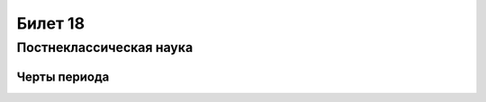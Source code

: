 ========
Билет 18
========

Постнеклассическая наука
========================

Черты периода
-------------
